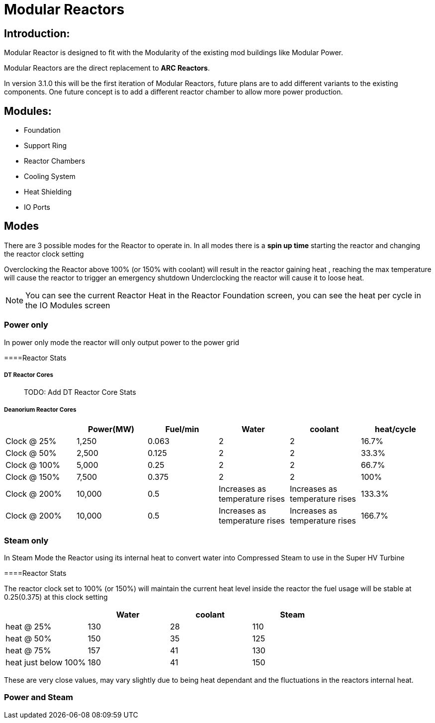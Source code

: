 = Modular Reactors

== Introduction:
Modular Reactor is designed to fit with the Modularity of the existing mod buildings like Modular Power.

Modular Reactors are the direct replacement to **ARC Reactors**.

In version 3.1.0 this will be the first iteration of Modular Reactors, future plans are to add different variants to the existing components.
One future concept is to add a different reactor chamber to allow more power production.


== Modules:

* Foundation
* Support Ring
* Reactor Chambers
* Cooling System
* Heat Shielding
* IO Ports
 


== Modes
There are 3 possible modes for the Reactor to operate in.
In all modes there is a *spin up time* starting the reactor and changing the reactor clock setting

Overclocking the Reactor above 100% (or 150% with coolant) will result in the reactor gaining heat , reaching the max temperature will cause the reactor to trigger an emergency shutdown
Underclocking the reactor will cause it to loose heat.

[NOTE]
====
You can see the current Reactor Heat in the Reactor Foundation screen, you can see the heat per cycle in the IO Modules screen
====

=== Power only
In power only mode the reactor will only output power to the power grid

====Reactor Stats

===== DT Reactor Cores

> TODO: Add DT Reactor Core Stats

===== Deanorium Reactor Cores        
|===
| |Power(MW)|Fuel/min |Water |coolant |heat/cycle

|Clock @ 25%
|1,250
|0.063
|2
|2
|16.7%

|Clock @ 50%
|2,500
|0.125
|2
|2
|33.3%

|Clock @ 100%
|5,000
|0.25
|2
|2
|66.7%

|Clock @ 150%
|7,500
|0.375
|2
|2
|100%

|Clock @ 200%
|10,000
|0.5
|Increases as temperature rises
|Increases as temperature rises
|133.3%

|Clock @ 200%
|10,000
|0.5
|Increases as temperature rises
|Increases as temperature rises
|166.7%
|===

=== Steam only
In Steam Mode the Reactor using its internal heat to convert water into Compressed Steam to use in the Super HV Turbine

====Reactor Stats

The reactor clock set to 100% (or 150%) will maintain the current heat level inside the reactor the fuel usage will be stable at 0.25(0.375) at this clock setting

|===
| |Water |coolant |Steam

|heat @ 25%
|130
|28
|110

|heat @ 50%
|150
|35
|125

|heat @ 75%
|157
|41
|130

|heat just below 100%
|180
|41
|150
|===

[Note]
====
These are very close values, may vary slightly due to being heat dependant and the fluctuations in the reactors internal heat.
====

=== Power and Steam